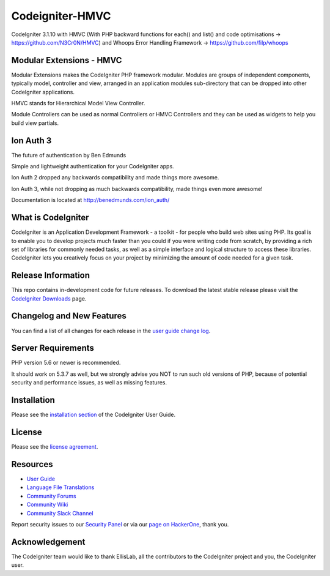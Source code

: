 ################
Codeigniter-HMVC
################
CodeIgniter 3.1.10 with HMVC (With PHP backward functions for each() and list() and code optimisations -> https://github.com/N3Cr0N/HMVC) and Whoops Error Handling Framework -> https://github.com/filp/whoops

*************************
Modular Extensions - HMVC
*************************
Modular Extensions makes the CodeIgniter PHP framework modular. Modules are groups of independent components, typically model, controller and view, arranged in an application modules sub-directory that can be dropped into other CodeIgniter applications.

HMVC stands for Hierarchical Model View Controller.

Module Controllers can be used as normal Controllers or HMVC Controllers and they can be used as widgets to help you build view partials.

**********
Ion Auth 3
**********
The future of authentication
by Ben Edmunds

Simple and lightweight authentication for your CodeIgniter apps.

Ion Auth 2 dropped any backwards compatibility and made things more awesome.

Ion Auth 3, while not dropping as much backwards compatibility, made things even more awesome!

Documentation is located at http://benedmunds.com/ion_auth/

*******************
What is CodeIgniter
*******************

CodeIgniter is an Application Development Framework - a toolkit - for people
who build web sites using PHP. Its goal is to enable you to develop projects
much faster than you could if you were writing code from scratch, by providing
a rich set of libraries for commonly needed tasks, as well as a simple
interface and logical structure to access these libraries. CodeIgniter lets
you creatively focus on your project by minimizing the amount of code needed
for a given task.

*******************
Release Information
*******************

This repo contains in-development code for future releases. To download the
latest stable release please visit the `CodeIgniter Downloads
<https://codeigniter.com/download>`_ page.

**************************
Changelog and New Features
**************************

You can find a list of all changes for each release in the `user
guide change log <https://github.com/bcit-ci/CodeIgniter/blob/develop/user_guide_src/source/changelog.rst>`_.

*******************
Server Requirements
*******************

PHP version 5.6 or newer is recommended.

It should work on 5.3.7 as well, but we strongly advise you NOT to run
such old versions of PHP, because of potential security and performance
issues, as well as missing features.

************
Installation
************

Please see the `installation section <https://codeigniter.com/user_guide/installation/index.html>`_
of the CodeIgniter User Guide.

*******
License
*******

Please see the `license
agreement <https://github.com/bcit-ci/CodeIgniter/blob/develop/user_guide_src/source/license.rst>`_.

*********
Resources
*********

-  `User Guide <https://codeigniter.com/docs>`_
-  `Language File Translations <https://github.com/bcit-ci/codeigniter3-translations>`_
-  `Community Forums <http://forum.codeigniter.com/>`_
-  `Community Wiki <https://github.com/bcit-ci/CodeIgniter/wiki>`_
-  `Community Slack Channel <https://codeigniterchat.slack.com>`_

Report security issues to our `Security Panel <mailto:security@codeigniter.com>`_
or via our `page on HackerOne <https://hackerone.com/codeigniter>`_, thank you.

***************
Acknowledgement
***************

The CodeIgniter team would like to thank EllisLab, all the
contributors to the CodeIgniter project and you, the CodeIgniter user.
